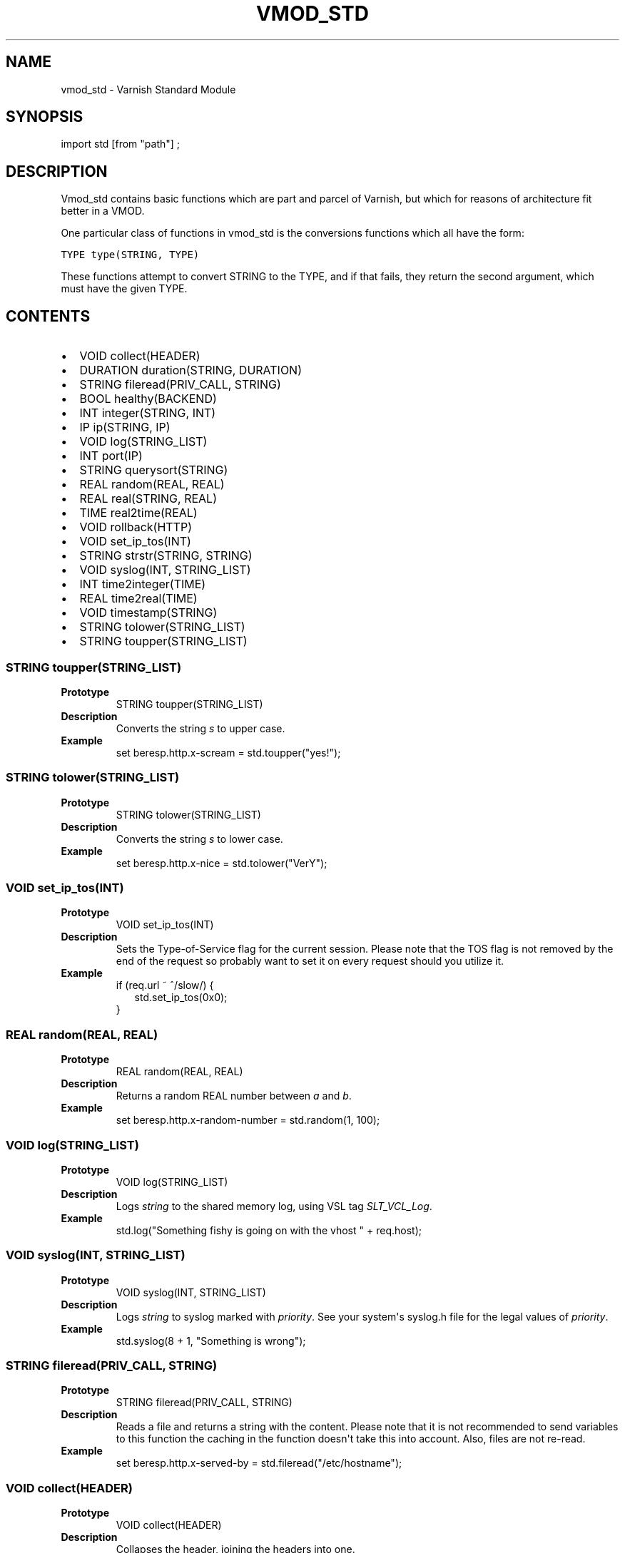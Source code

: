 .\" Man page generated from reStructeredText.
.
.TH VMOD_STD 3 "" "" ""
.SH NAME
vmod_std \- Varnish Standard Module
.
.nr rst2man-indent-level 0
.
.de1 rstReportMargin
\\$1 \\n[an-margin]
level \\n[rst2man-indent-level]
level margin: \\n[rst2man-indent\\n[rst2man-indent-level]]
-
\\n[rst2man-indent0]
\\n[rst2man-indent1]
\\n[rst2man-indent2]
..
.de1 INDENT
.\" .rstReportMargin pre:
. RS \\$1
. nr rst2man-indent\\n[rst2man-indent-level] \\n[an-margin]
. nr rst2man-indent-level +1
.\" .rstReportMargin post:
..
.de UNINDENT
. RE
.\" indent \\n[an-margin]
.\" old: \\n[rst2man-indent\\n[rst2man-indent-level]]
.nr rst2man-indent-level -1
.\" new: \\n[rst2man-indent\\n[rst2man-indent-level]]
.in \\n[rst2man-indent\\n[rst2man-indent-level]]u
..
.\" 
.
.\" NB:  This file is machine generated, DO NOT EDIT!
.
.\" 
.
.\" Edit vmod.vcc and run make instead
.
.\" 
.
.SH SYNOPSIS
.sp
import std [from "path"] ;
.SH DESCRIPTION
.sp
Vmod_std contains basic functions which are part and parcel of Varnish,
but which for reasons of architecture fit better in a VMOD.
.sp
One particular class of functions in vmod_std is the conversions functions
which all have the form:
.sp
.nf
.ft C
TYPE type(STRING, TYPE)
.ft P
.fi
.sp
These functions attempt to convert STRING to the TYPE, and if that fails,
they return the second argument, which must have the given TYPE.
.SH CONTENTS
.INDENT 0.0
.IP \(bu 2
VOID collect(HEADER)
.IP \(bu 2
DURATION duration(STRING, DURATION)
.IP \(bu 2
STRING fileread(PRIV_CALL, STRING)
.IP \(bu 2
BOOL healthy(BACKEND)
.IP \(bu 2
INT integer(STRING, INT)
.IP \(bu 2
IP ip(STRING, IP)
.IP \(bu 2
VOID log(STRING_LIST)
.IP \(bu 2
INT port(IP)
.IP \(bu 2
STRING querysort(STRING)
.IP \(bu 2
REAL random(REAL, REAL)
.IP \(bu 2
REAL real(STRING, REAL)
.IP \(bu 2
TIME real2time(REAL)
.IP \(bu 2
VOID rollback(HTTP)
.IP \(bu 2
VOID set_ip_tos(INT)
.IP \(bu 2
STRING strstr(STRING, STRING)
.IP \(bu 2
VOID syslog(INT, STRING_LIST)
.IP \(bu 2
INT time2integer(TIME)
.IP \(bu 2
REAL time2real(TIME)
.IP \(bu 2
VOID timestamp(STRING)
.IP \(bu 2
STRING tolower(STRING_LIST)
.IP \(bu 2
STRING toupper(STRING_LIST)
.UNINDENT
.SS STRING toupper(STRING_LIST)
.INDENT 0.0
.TP
.B Prototype
STRING toupper(STRING_LIST)
.TP
.B Description
Converts the string \fIs\fP to upper case.
.TP
.B Example
set beresp.http.x\-scream = std.toupper("yes!");
.UNINDENT
.SS STRING tolower(STRING_LIST)
.INDENT 0.0
.TP
.B Prototype
STRING tolower(STRING_LIST)
.TP
.B Description
Converts the string \fIs\fP to lower case.
.TP
.B Example
set beresp.http.x\-nice = std.tolower("VerY");
.UNINDENT
.SS VOID set_ip_tos(INT)
.INDENT 0.0
.TP
.B Prototype
VOID set_ip_tos(INT)
.TP
.B Description
Sets the Type\-of\-Service flag for the current session. Please
note that the TOS flag is not removed by the end of the
request so probably want to set it on every request should you
utilize it.
.TP
.B Example
.nf
if (req.url ~ ^/slow/) {
.in +2
std.set_ip_tos(0x0);
.in -2
}
.fi
.sp
.UNINDENT
.SS REAL random(REAL, REAL)
.INDENT 0.0
.TP
.B Prototype
REAL random(REAL, REAL)
.TP
.B Description
Returns a random REAL number between \fIa\fP and \fIb\fP.
.TP
.B Example
set beresp.http.x\-random\-number = std.random(1, 100);
.UNINDENT
.SS VOID log(STRING_LIST)
.INDENT 0.0
.TP
.B Prototype
VOID log(STRING_LIST)
.TP
.B Description
Logs \fIstring\fP to the shared memory log, using VSL tag \fISLT_VCL_Log\fP.
.TP
.B Example
std.log("Something fishy is going on with the vhost " + req.host);
.UNINDENT
.SS VOID syslog(INT, STRING_LIST)
.INDENT 0.0
.TP
.B Prototype
VOID syslog(INT, STRING_LIST)
.TP
.B Description
Logs \fIstring\fP to syslog marked with \fIpriority\fP.  See your
system\(aqs syslog.h file for the legal values of \fIpriority\fP.
.TP
.B Example
std.syslog(8 + 1, "Something is wrong");
.UNINDENT
.SS STRING fileread(PRIV_CALL, STRING)
.INDENT 0.0
.TP
.B Prototype
STRING fileread(PRIV_CALL, STRING)
.TP
.B Description
Reads a file and returns a string with the content. Please
note that it is not recommended to send variables to this
function the caching in the function doesn\(aqt take this into
account. Also, files are not re\-read.
.TP
.B Example
set beresp.http.x\-served\-by = std.fileread("/etc/hostname");
.UNINDENT
.SS VOID collect(HEADER)
.INDENT 0.0
.TP
.B Prototype
VOID collect(HEADER)
.TP
.B Description
Collapses the header, joining the headers into one.
.TP
.B Example
std.collect(req.http.cookie);
This will collapse several Cookie: headers into one, long
cookie header.
.UNINDENT
.SS DURATION duration(STRING, DURATION)
.INDENT 0.0
.TP
.B Prototype
DURATION duration(STRING, DURATION)
.TP
.B Description
Converts the string \fIs\fP to seconds. \fIs\fP must be quantified
with ms (milliseconds), s (seconds), m (minutes), h (hours),
d (days), w (weeks) or y (years) units. If \fIs\fP fails to parse,
\fIfallback\fP will be returned.
.TP
.B Example
set beresp.ttl = std.duration("1w", 3600s);
.UNINDENT
.SS INT integer(STRING, INT)
.INDENT 0.0
.TP
.B Prototype
INT integer(STRING, INT)
.TP
.B Description
Converts the string \fIs\fP to an integer.  If \fIs\fP fails to parse,
\fIfallback\fP will be returned.
.TP
.B Example
if (std.integer(beresp.http.x\-foo, 0) > 5) { ... }
.UNINDENT
.SS IP ip(STRING, IP)
.INDENT 0.0
.TP
.B Prototype
IP ip(STRING, IP)
.TP
.B Description
Converts string \fIs\fP to the first IP number returned by
the system library function getaddrinfo(3).  If conversion
fails, \fIfallback\fP will be returned.
.TP
.B Example
if (std.ip(req.http.X\-forwarded\-for, "0.0.0.0") ~ my_acl) { ... }
.UNINDENT
.SS REAL real(STRING, REAL)
.INDENT 0.0
.TP
.B Prototype
REAL real(STRING, REAL)
.TP
.B Description
Converts the string \fIs\fP to a real.  If \fIs\fP fails to parse,
\fIfallback\fP will be returned.
.TP
.B Example
set req.http.x\-real = std.real(req.http.x\-foo, 0.0);
.UNINDENT
.SS TIME real2time(REAL)
.INDENT 0.0
.TP
.B Prototype
TIME real2time(REAL)
.TP
.B Description
Converts the real \fIr\fP to a time.
.TP
.B Example
set req.http.x\-time = std.real2time(1140618699.00);
.UNINDENT
.SS INT time2integer(TIME)
.INDENT 0.0
.TP
.B Prototype
INT time2integer(TIME)
.TP
.B Description
Converts the time \fIt\fP to a integer.
.TP
.B Example
set req.http.x\-int = std.time2integer(now);
.UNINDENT
.SS REAL time2real(TIME)
.INDENT 0.0
.TP
.B Prototype
REAL time2real(TIME)
.TP
.B Description
Converts the time \fIt\fP to a real.
.TP
.B Example
set req.http.x\-real = std.time2real(now);
.UNINDENT
.SS BOOL healthy(BACKEND)
.INDENT 0.0
.TP
.B Prototype
BOOL healthy(BACKEND)
.TP
.B Description
Returns true if the backend is healthy.
.UNINDENT
.SS INT port(IP)
.INDENT 0.0
.TP
.B Prototype
INT port(IP)
.TP
.B Description
Returns the port number of an IP address.
.UNINDENT
.SS VOID rollback(HTTP)
.INDENT 0.0
.TP
.B Prototype
VOID rollback(HTTP)
.TP
.B Description
Restore \fIh\fP HTTP headers to their original state.
.TP
.B Example
std.rollback(bereq);
.UNINDENT
.SS VOID timestamp(STRING)
.INDENT 0.0
.TP
.B Prototype
VOID timestamp(STRING)
.TP
.B Description
Introduces a timestamp in the log with the current time. Uses
the argument as the timespamp label. This is useful to time
the execution of lengthy VCL procedures, and makes the
timestamps inserted automatically by Varnish more accurate.
.TP
.B Example
std.timestamp("curl\-request");
.UNINDENT
.SS STRING querysort(STRING)
.INDENT 0.0
.TP
.B Prototype
STRING querysort(STRING)
.TP
.B Description
Sorts the querystring for cache normalization purposes.
.TP
.B Example
set req.url = std.querysort(req.url);
.UNINDENT
.SS STRING strstr(STRING, STRING)
.INDENT 0.0
.TP
.B Prototype
STRING strstr(STRING, STRING)
.TP
.B Description
Returns the substring if the second string is a substring of the first
string. Note that the comparison is case sensitive. You can
use the tolower function on both strings if you want case
insensitivity.
.sp
If there is no match a NULL pointer is returned which would
evaluate to false in an if\-test.
.TP
.B Example
if (std.strstr(req.url, req.http.x\-restrict))
.UNINDENT
.SH SEE ALSO
.INDENT 0.0
.IP \(bu 2
vcl(7)
.IP \(bu 2
varnishd(1)
.UNINDENT
.SH HISTORY
.sp
The Varnish standard module was released along with Varnish Cache 3.0.
This manual page was written by Per Buer with help from Martin Blix
Grydeland.
.SH COPYRIGHT
.sp
This document is licensed under the same licence as Varnish
itself. See LICENCE for details.
.\" Generated by docutils manpage writer.
.\" 
.
